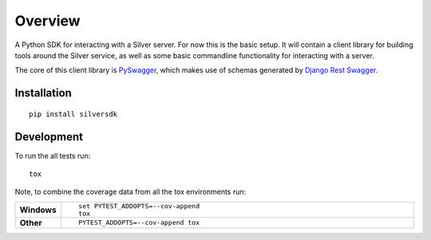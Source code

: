 ========
Overview
========

A Python SDK for interacting with a Silver server. For now this is the basic
setup. It will contain a client library for building tools around the Silver
service, as well as some basic commandline functionality for interacting with a
server.

The core of this client library is `PySwagger`_, which makes use of schemas
generated by `Django Rest Swagger`_. 

.. _PySwagger: https://github.com/pyopenapi/pyswagger
.. _Django Rest Swagger:  https://django-rest-swagger.readthedocs.io/en/latest/

Installation
============

::

    pip install silversdk


Development
===========

To run the all tests run::

    tox

Note, to combine the coverage data from all the tox environments run:

.. list-table::
    :widths: 10 90
    :stub-columns: 1

    - - Windows
      - ::

            set PYTEST_ADDOPTS=--cov-append
            tox

    - - Other
      - ::

            PYTEST_ADDOPTS=--cov-append tox
